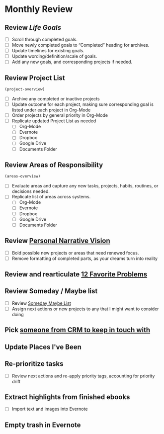 * Monthly Review
:PROPERTIES:
:SORT:     TYPE
:END:
** Review [[~/src/notes/goals.org][Life Goals]]
- [ ] Scroll through completed goals.
- [ ] Move newly completed goals to “Completed” heading for archives.
- [ ] Update timelines for existing goals.
- [ ] Update wording/definition/scale of goals.
- [ ] Add any new goals, and corresponding projects if needed.
** Review Project List
#+BEGIN_SRC emacs-lisp
(project-overview)
#+END_SRC
- [ ] Archive any completed or inactive projects
- [ ] Update outcome for each project, making sure corresponding goal is listed under each project in Org-Mode
- [ ] Order projects by general priority in Org-Mode
- [ ] Replicate updated Project List as needed
  - [ ] Org-Mode
  - [ ] Evernote
  - [ ] Dropbox
  - [ ] Google Drive
  - [ ] Documents Folder
** Review Areas of Responsibility
#+BEGIN_SRC emacs-lisp
(areas-overview)
#+END_SRC
- [ ] Evaluate areas and capture any new tasks, projects, habits, routines, or decisions needed.
- [ ] Replicate list of areas across systems.
  - [ ] Org-Mode
  - [ ] Evernote
  - [ ] Dropbox
  - [ ] Google Drive
  - [ ] Documents Folder
** Review [[evernote:///view/84441341/s516/53c11ac3-d3c1-42a6-8886-125948836f09/53c11ac3-d3c1-42a6-8886-125948836f09/][Personal Narrative Vision]]
- [ ] Bold possible new projects or areas that need renewed focus.
- [ ] Remove formatting of completed parts, as your dreams turn into reality
** Review and rearticulate [[evernote:///view/84441341/s516/46076615-463f-46d1-8557-c5889188cb5c/46076615-463f-46d1-8557-c5889188cb5c/][12 Favorite Problems]]
** Review Someday / Maybe list
- [ ] Review [[file:~/org/somedaymaybe.org][Someday Maybe List]]
- [ ] Assign next actions or new projects to any that I might want to consider doing
** Pick [[https://airtable.com/tblk92VIsS1lm44S1/viwIntjApUlqRbJam][someone from CRM to keep in touch with]]
** Update Places I've Been
** Re-prioritize tasks
- [ ] Review next actions and re-apply priority tags, accounting for priority drift
** Extract highlights from finished ebooks
- [ ] Import text and images into Evernote
** Empty trash in Evernote
